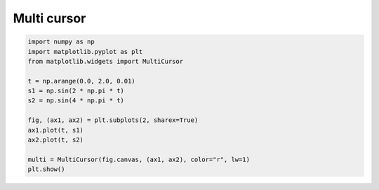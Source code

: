 
.. DO NOT EDIT.
.. THIS FILE WAS AUTOMATICALLY GENERATED BY SPHINX-GALLERY.
.. TO MAKE CHANGES, EDIT THE SOURCE PYTHON FILE:
.. "11_demos\matplotlib\demo_multicursor.py"
.. LINE NUMBERS ARE GIVEN BELOW.

.. only:: html

    .. note::
        :class: sphx-glr-download-link-note

        Click :ref:`here <sphx_glr_download_11_demos_matplotlib_demo_multicursor.py>`
        to download the full example code

.. rst-class:: sphx-glr-example-title

.. _sphx_glr_11_demos_matplotlib_demo_multicursor.py:

Multi cursor
===========

.. GENERATED FROM PYTHON SOURCE LINES 5-20



.. image-sg:: /11_demos/matplotlib/images/sphx_glr_demo_multicursor_001.png
   :alt: demo multicursor
   :srcset: /11_demos/matplotlib/images/sphx_glr_demo_multicursor_001.png
   :class: sphx-glr-single-img





.. code-block:: default


    import numpy as np
    import matplotlib.pyplot as plt
    from matplotlib.widgets import MultiCursor

    t = np.arange(0.0, 2.0, 0.01)
    s1 = np.sin(2 * np.pi * t)
    s2 = np.sin(4 * np.pi * t)

    fig, (ax1, ax2) = plt.subplots(2, sharex=True)
    ax1.plot(t, s1)
    ax2.plot(t, s2)

    multi = MultiCursor(fig.canvas, (ax1, ax2), color="r", lw=1)
    plt.show()


.. rst-class:: sphx-glr-timing

   **Total running time of the script:** ( 0 minutes  0.060 seconds)


.. _sphx_glr_download_11_demos_matplotlib_demo_multicursor.py:

.. only:: html

  .. container:: sphx-glr-footer sphx-glr-footer-example


    .. container:: sphx-glr-download sphx-glr-download-python

      :download:`Download Python source code: demo_multicursor.py <demo_multicursor.py>`

    .. container:: sphx-glr-download sphx-glr-download-jupyter

      :download:`Download Jupyter notebook: demo_multicursor.ipynb <demo_multicursor.ipynb>`


.. only:: html

 .. rst-class:: sphx-glr-signature

    `Gallery generated by Sphinx-Gallery <https://sphinx-gallery.github.io>`_
